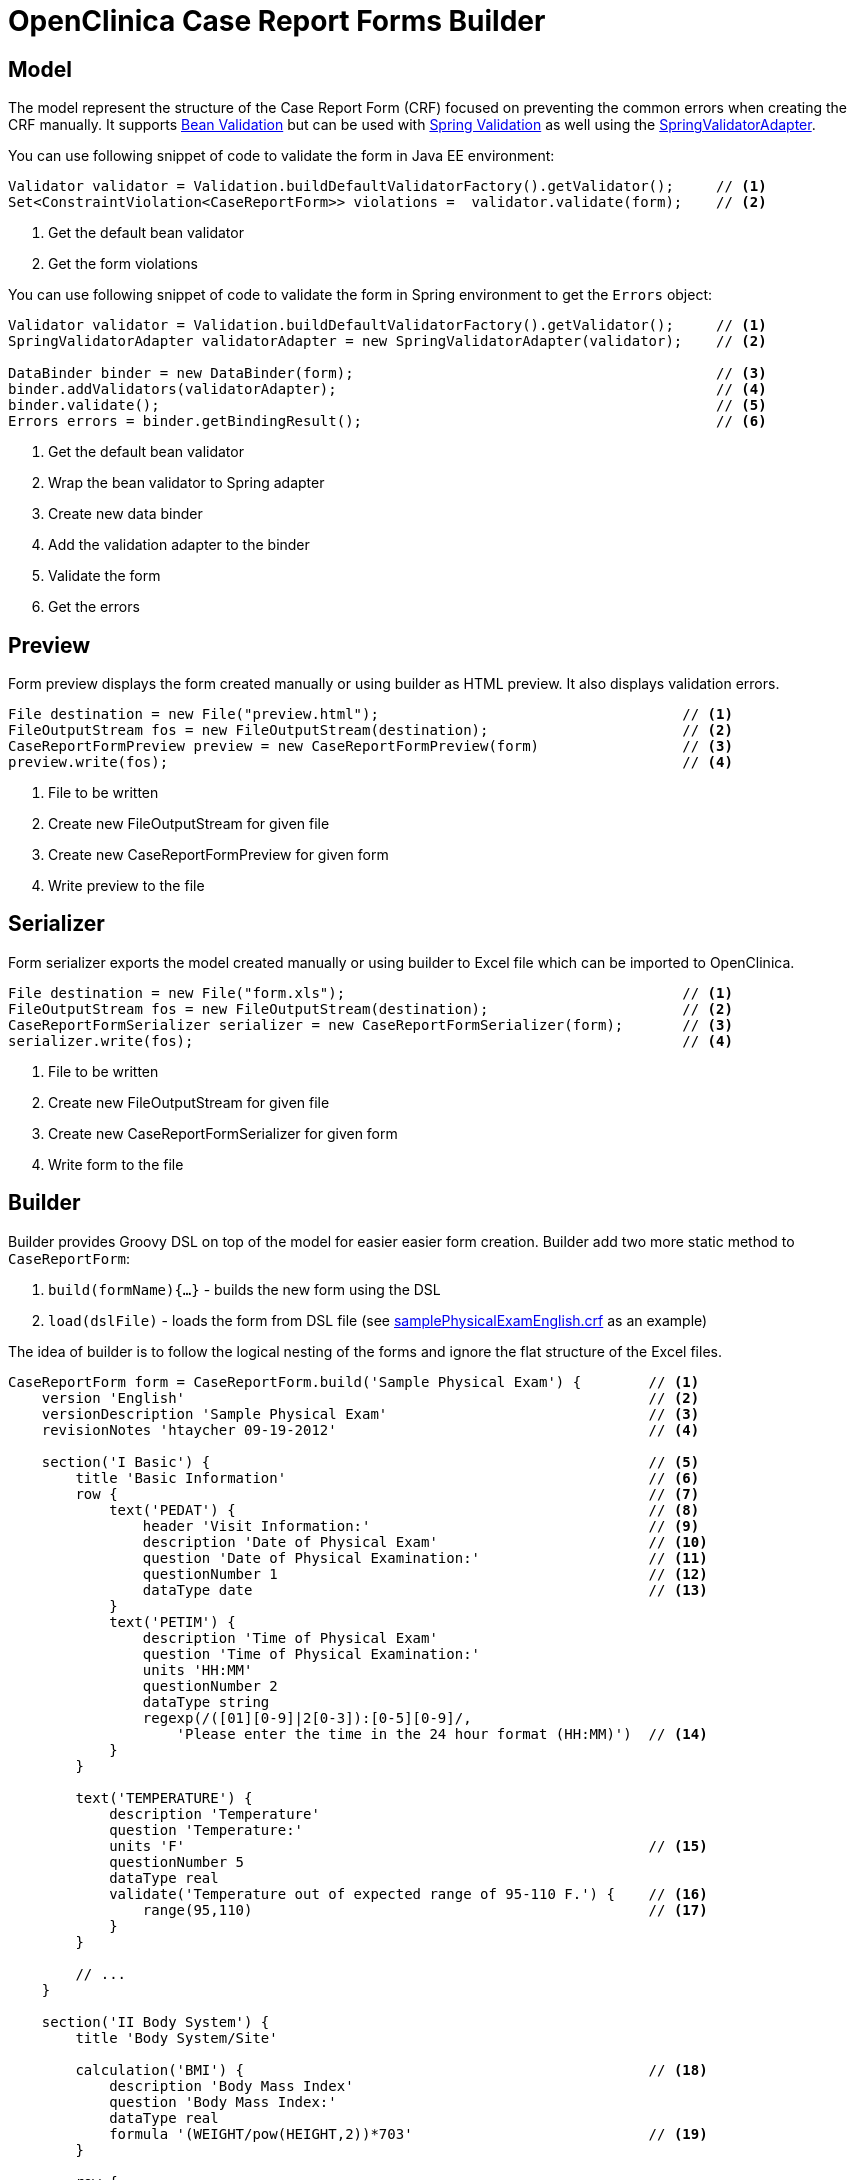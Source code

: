 # OpenClinica Case Report Forms Builder

## Model

The model represent the structure of the Case Report Form (CRF) focused on preventing the common errors when creating
the CRF manually. It supports link:https://docs.oracle.com/javaee/6/tutorial/doc/gircz.html[Bean Validation] but can
be used with link:http://docs.spring.io/spring/docs/current/spring-framework-reference/html/validation.html[Spring Validation]
as well using the link:http://docs.spring.io/spring/docs/current/javadoc-api/org/springframework/validation/beanvalidation/SpringValidatorAdapter.html[SpringValidatorAdapter].

You can use following snippet of code to validate the form in Java EE environment:
[source,java]
----
Validator validator = Validation.buildDefaultValidatorFactory().getValidator();     // <1>
Set<ConstraintViolation<CaseReportForm>> violations =  validator.validate(form);    // <2>
----
<1> Get the default bean validator
<2> Get the form violations

You can use following snippet of code to validate the form in Spring environment to get the `Errors` object:
[source,java]
----
Validator validator = Validation.buildDefaultValidatorFactory().getValidator();     // <1>
SpringValidatorAdapter validatorAdapter = new SpringValidatorAdapter(validator);    // <2>

DataBinder binder = new DataBinder(form);                                           // <3>
binder.addValidators(validatorAdapter);                                             // <4>
binder.validate();                                                                  // <5>
Errors errors = binder.getBindingResult();                                          // <6>
----
<1> Get the default bean validator
<2> Wrap the bean validator to Spring adapter
<3> Create new data binder
<4> Add the validation adapter to the binder
<5> Validate the form
<6> Get the errors

## Preview

Form preview displays the form created manually or using builder as HTML preview. It also displays validation errors.
[source,java]
----
File destination = new File("preview.html");                                    // <1>
FileOutputStream fos = new FileOutputStream(destination);                       // <2>
CaseReportFormPreview preview = new CaseReportFormPreview(form)                 // <3>
preview.write(fos);                                                             // <4>
----
<1> File to be written
<2> Create new FileOutputStream for given file
<3> Create new CaseReportFormPreview for given form
<4> Write preview to the file

## Serializer

Form serializer exports the model created manually or using builder to Excel file which can be imported to OpenClinica.
[source,java]
----
File destination = new File("form.xls");                                        // <1>
FileOutputStream fos = new FileOutputStream(destination);                       // <2>
CaseReportFormSerializer serializer = new CaseReportFormSerializer(form);       // <3>
serializer.write(fos);                                                          // <4>
----
<1> File to be written
<2> Create new FileOutputStream for given file
<3> Create new CaseReportFormSerializer for given form
<4> Write form to the file


## Builder
Builder provides Groovy DSL on top of the model for easier easier form creation. Builder add two more static method
to `CaseReportForm`:

 . `build(formName){...}` - builds the new form using the DSL
 . `load(dslFile)` - loads the form from DSL file (see link:https://github.com/MetadataRegistry/crf-builder/blob/master/serializer/src/test/resources/org/modelcatalogue/crf/serializer/samplePhysicalExamEnglish.crf[samplePhysicalExamEnglish.crf] as an example)


The idea of builder is to follow the logical nesting of the forms and ignore the flat structure of the Excel files.

[source,groovy]
----
CaseReportForm form = CaseReportForm.build('Sample Physical Exam') {        // <1>
    version 'English'                                                       // <2>
    versionDescription 'Sample Physical Exam'                               // <3>
    revisionNotes 'htaycher 09-19-2012'                                     // <4>

    section('I Basic') {                                                    // <5>
        title 'Basic Information'                                           // <6>
        row {                                                               // <7>
            text('PEDAT') {                                                 // <8>
                header 'Visit Information:'                                 // <9>
                description 'Date of Physical Exam'                         // <10>
                question 'Date of Physical Examination:'                    // <11>
                questionNumber 1                                            // <12>
                dataType date                                               // <13>
            }
            text('PETIM') {
                description 'Time of Physical Exam'
                question 'Time of Physical Examination:'
                units 'HH:MM'
                questionNumber 2
                dataType string
                regexp(/([01][0-9]|2[0-3]):[0-5][0-9]/,
                    'Please enter the time in the 24 hour format (HH:MM)')  // <14>
            }
        }

        text('TEMPERATURE') {
            description 'Temperature'
            question 'Temperature:'
            units 'F'                                                       // <15>
            questionNumber 5
            dataType real
            validate('Temperature out of expected range of 95-110 F.') {    // <16>
                range(95,110)                                               // <17>
            }
        }

        // ...
    }

    section('II Body System') {
        title 'Body System/Site'

        calculation('BMI') {                                                // <18>
            description 'Body Mass Index'
            question 'Body Mass Index:'
            dataType real
            formula '(WEIGHT/pow(HEIGHT,2))*703'                            // <19>
        }

        row {
            singleSelect('APPEARANCE') {                                    // <20>
                description 'Appearance'
                question 'Appearance'
                options 'Normal':1, 'Abnormal': 2, 'Not Examined': 99       // <21>
                value '(select one)'                                        // <22>
                dataType integer
                required true                                               // <23>
                questionNumber 9
            }
            text('APPEARANCE_COMMENTS') {
                description 'Appearance Comments'
                question 'Comments:(Required if Abnormal)'
                dataType string
                show {                                                      // <24>
                    when 'APPEARANCE' is 2 otherwise 'If a comment has been entered, abnormal should be selected. Please update the value(s) or enter a discrepancy note before continuing to hit save.'
                }
            }
        }
    }

    section('III Other') {
        title 'Specify Other Body System/Site'

        grid ('Other Body System Site') {                                   // <25>
            header 'Other Body System / Site'                               // <26>
            text('OTHERBODYSYSTEM') {
                description 'Other Body System/Site Description'
                question 'Other Body System/Site:'
                dataType string
            }
            singleSelect('OTHERBODYSYSTEM_STATUS') {
                description 'Other Body System/Site Status'
                question 'Status:'
                options Normal: 1, Abnormal: 2
                value '(select one)'
                dataType integer
            }
            text('OTHERBODYSYSTEM_COMMENTS') {
                description 'Other Body System/Site Comments'
                question 'Comments:(Required if Abnormal)'
                dataType string
            }
        }
    }
}
----
<1> Build a new form using the builder DSL
<2> Declare form's version
<3> Declare form's version description
<4> Declare form's revision notes
<5> Create new section
<6> Declare section's title
<7> Create a row of items
<8> Create new text item
<9> Declare item's header
<10> Declare item's description
<11> Declare item's question (left text)
<12> Declare item's question number
<13> Declare item's data type
<14> Set the regular expression for the item
<15> Declare item's units
<16> Set validation for the item
<17> Validation is declared as method call with apropriate arguments
<18> Create new calculation
<19> Set formula for the calculation
<20> Create new single select item
<21> Declare item's options
<22> Declare item's default value
<23> Mark item as required
<24> Configure simple conditional display
<25> Create grid group
<26> Declare header for the grid group